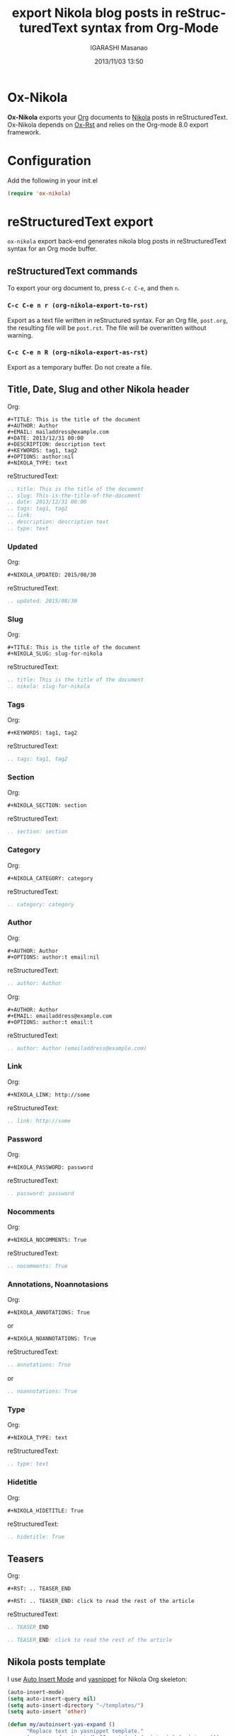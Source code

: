 #+TITLE: export Nikola blog posts in reStructuredText syntax from Org-Mode
#+AUTHOR: IGARASHI Masanao
#+EMAIL: syoux2@gmail.com
#+DATE: 2013/11/03 13:50
#+DESCRIPTION:
#+KEYWORDS:
#+LANGUAGE: en
#+OPTIONS: H:4 num:nil toc:t ::t |:t ^:t -:t f:t *:t <:t
#+OPTIONS: tex:t todo:t pri:nil tags:t texht:nil
#+OPTIONS: author:t creator:nil email:nil date:t

* Ox-Nikola

  *Ox-Nikola* exports your [[http://orgmode.org][Org]] documents to [[http://getnikola.com][Nikola]] posts in reStructuredText.
  Ox-Nikola depends on [[https://github.com/masayuko/ox-rst][Ox-Rst]] and relies on the Org-mode 8.0 export framework.

* Configuration

  Add the following in your init.el

#+BEGIN_SRC emacs-lisp
  (require 'ox-nikola)
#+END_SRC

* reStructuredText export

  =ox-nikola= export back-end generates nikola blog posts
  in reStructuredText syntax for an Org mode buffer.

** reStructuredText commands

   To export your org document to, press =C-c C-e=, and then =n=.

*** =C-c C-e n r (org-nikola-export-to-rst)=

    Export as a text file written in reStructured syntax.
    For an Org file, =post.org=, the resulting file will be =post.rst=.
    The file will be overwritten without warning.

*** =C-c C-e n R (org-nikola-export-as-rst)=

    Export as a temporary buffer. Do not create a file.

** Title, Date, Slug and other Nikola header

   Org:
#+BEGIN_EXAMPLE
  ,#+TITLE: This is the title of the document
  ,#+AUTHOR: Author
  ,#+EMAIL: mailaddress@example.com
  ,#+DATE: 2013/12/31 00:00
  ,#+DESCRIPTION: description text
  ,#+KEYWORDS: tag1, tag2
  ,#+OPTIONS: author:nil
  ,#+NIKOLA_TYPE: text
#+END_EXAMPLE

   reStructuredText:
#+BEGIN_SRC rst
  .. title: This is the title of the document
  .. slug: This-is-the-title-of-the-document
  .. date: 2013/12/31 00:00
  .. tags: tag1, tag2
  .. link:
  .. description: description text
  .. type: text
#+END_SRC

*** Updated

   Org:
#+BEGIN_EXAMPLE
  ,#+NIKOLA_UPDATED: 2015/08/30
#+END_EXAMPLE

   reStructuredText:
#+BEGIN_SRC rst
  .. updated: 2015/08/30
#+END_SRC

*** Slug

   Org:
#+BEGIN_EXAMPLE
  ,#+TITLE: This is the title of the document
  ,#+NIKOLA_SLUG: slug-for-nikola
#+END_EXAMPLE

   reStructuredText:
#+BEGIN_SRC rst
  .. title: This is the title of the document
  .. nikola: slug-for-nikola
#+END_SRC

*** Tags

   Org:
#+BEGIN_EXAMPLE
  ,#+KEYWORDS: tag1, tag2
#+END_EXAMPLE

   reStructuredText:
#+BEGIN_SRC rst
  .. tags: tag1, tag2
#+END_SRC

*** Section

   Org:
#+BEGIN_EXAMPLE
  ,#+NIKOLA_SECTION: section
#+END_EXAMPLE

   reStructuredText:
#+BEGIN_SRC rst
  .. section: section
#+END_SRC


*** Category

   Org:
#+BEGIN_EXAMPLE
  ,#+NIKOLA_CATEGORY: category
#+END_EXAMPLE

   reStructuredText:
#+BEGIN_SRC rst
  .. category: category
#+END_SRC

*** Author

   Org:
#+BEGIN_EXAMPLE
  ,#+AUTHOR: Author
  ,#+OPTIONS: author:t email:nil
#+END_EXAMPLE

   reStructuredText:
#+BEGIN_SRC rst
  .. author: Author
#+END_SRC

   Org:
#+BEGIN_EXAMPLE
  ,#+AUTHOR: Author
  ,#+EMAIL: emailaddress@example.com
  ,#+OPTIONS: author:t email:t
#+END_EXAMPLE

   reStructuredText:
#+BEGIN_SRC rst
  .. author: Author (emailaddress@example.com)
#+END_SRC

*** Link

   Org:
#+BEGIN_EXAMPLE
  ,#+NIKOLA_LINK: http://some
#+END_EXAMPLE

   reStructuredText:
#+BEGIN_SRC rst
  .. link: http://some
#+END_SRC

*** Password

   Org:
#+BEGIN_EXAMPLE
  ,#+NIKOLA_PASSWORD: password
#+END_EXAMPLE

   reStructuredText:
#+BEGIN_SRC rst
  .. password: password
#+END_SRC

*** Nocomments

   Org:
#+BEGIN_EXAMPLE
  ,#+NIKOLA_NOCOMMENTS: True
#+END_EXAMPLE

   reStructuredText:
#+BEGIN_SRC rst
  .. nocomments: True
#+END_SRC

*** Annotations, Noannotasions

   Org:
#+BEGIN_EXAMPLE
  ,#+NIKOLA_ANNOTATIONS: True
#+END_EXAMPLE

   or

#+BEGIN_EXAMPLE
  ,#+NIKOLA_NOANNOTATIONS: True
#+END_EXAMPLE

   reStructuredText:
#+BEGIN_SRC rst
  .. annotations: True
#+END_SRC

   or

#+BEGIN_SRC rst
  .. noannotations: True
#+END_SRC

*** Type

   Org:
#+BEGIN_EXAMPLE
  ,#+NIKOLA_TYPE: text
#+END_EXAMPLE

   reStructuredText:
#+BEGIN_SRC rst
  .. type: text
#+END_SRC

*** Hidetitle

   Org:
#+BEGIN_EXAMPLE
  ,#+NIKOLA_HIDETITLE: True
#+END_EXAMPLE

   reStructuredText:
#+BEGIN_SRC rst
  .. hidetitle: True
#+END_SRC


** Teasers

   Org:
#+BEGIN_EXAMPLE
  ,#+RST: .. TEASER_END

  ,#+RST: .. TEASER_END: click to read the rest of the article
#+END_EXAMPLE

   reStructuredText:
#+BEGIN_SRC rst
  .. TEASER_END

  .. TEASER_END: click to read the rest of the article
#+END_SRC

** Nikola posts template

   I use [[http://www.emacswiki.org/emacs/AutoInsertMode][Auto Insert Mode]] and [[https://github.com/capitaomorte/yasnippet][yasnippet]] for Nikola Org skeleton:

#+BEGIN_SRC lisp
  (auto-insert-mode)
  (setq auto-insert-query nil)
  (setq auto-insert-directory "~/templates/")
  (setq auto-insert 'other)
  
  (defun my/autoinsert-yas-expand ()
        "Replace text in yasnippet template."
        (yas-expand-snippet (buffer-string) (point-min) (point-max)))
  
  (setq auto-insert-alist
      (append
      '((("blog/.*\\.org$" . "org-mode") . ["nikola.org" my/autoinsert-yas-expand])
       (("\\.org$" . "org-mode") . ["template.org" my/autoinsert-yas-expand])
       ) auto-insert-alist))
#+END_SRC

   and the ~/templates/nikola.org is as follows.

#+BEGIN_EXAMPLE
  ,#+TITLE: `(replace-regexp-in-string "-" " " (file-name-base))`
  ,#+AUTHOR: Author
  ,#+EMAIL: mailaddress@example.com
  ,#+DATE: `(format-time-string "%Y/%m/%d %H:%M" (current-time))`
  ,#+DESCRIPTION:
  ,#+KEYWORDS:
  ,#+OPTIONS: H:4 num:nil toc:nil ::t |:t ^:t -:t f:t *:t <:t
  ,#+OPTIONS: tex:t todo:t pri:nil tags:t texht:nil
  ,#+OPTIONS: author:nil creator:nil email:nil date:t
  ,#+MACRO: teaser #+RST: .. TEASER_END
#+END_EXAMPLE

   To create a new post, you will find-file =~/docs/blog/how-to-make-money.org=.

** org-publish configuration

#+BEGIN_SRC lisp
  (require 'ox-publish)
  (require 'ox-nikola)
  
  (defun auto-export-my-blog ()
    (let* ((project-plist (cdr (assoc "blog" org-publish-project-alist)))
           (project-dir (expand-file-name
                         (plist-get project-plist :base-directory))))
      (save-excursion
        (if (string= project-dir (file-name-directory buffer-file-name))
            (org-publish-current-file)))))
  
  (add-hook 'after-save-hook 'auto-export-my-blog)
  
  (add-to-list 'org-publish-project-alist
               '("blog" . (:base-directory "~/docs/blog/"
                     :base-extension "org"
                     :publishing-directory "~/nikola/mysite/posts/"
                     :publishing-function (org-nikola-publish-to-rst))))
                     :body-only t)))
#+END_SRC

   Every time you save =~/docs/blog/how-to-make-money.org=, =~/nikola/mysite/posts/how-to-make-money.rst= will be published.
